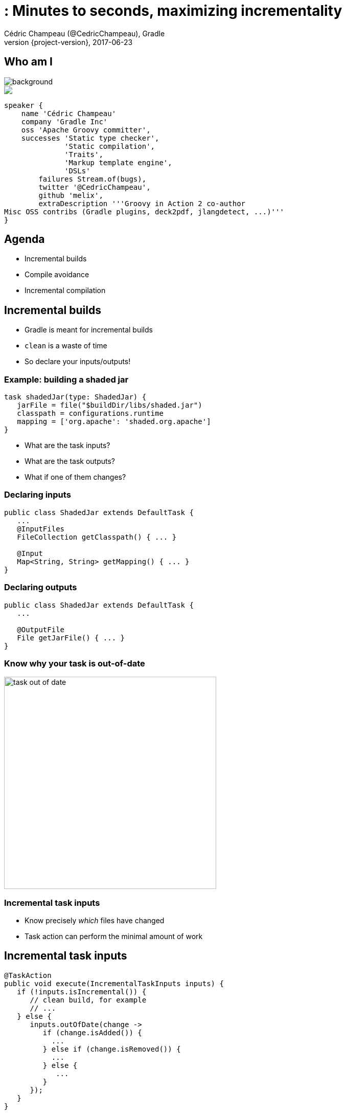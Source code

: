 = : Minutes to seconds, maximizing incrementality
Cédric Champeau (@CedricChampeau), Gradle
2017-06-23
:revnumber: {project-version}
:example-caption!:
ifndef::imagesdir[:imagesdir: images]
ifndef::sourcedir[:sourcedir: ../java]
:navigation:
:menu:
:status:
:title-slide-background-image: title.jpeg
:title-slide-transition: zoom
:title-slide-transition-speed: fast
:icons: font
 
== Who am I

image::nantes.jpg[background, size=cover]

++++
<style>
.asciinema-terminal.font-medium {
  font-size: 16px;
}
</style>

<div class="pictureWrapper">
   <div class="picture"><img src="images/mini-me.png"></div>
</div>

++++

[source,groovy]
----
speaker {
    name 'Cédric Champeau'
    company 'Gradle Inc'
    oss 'Apache Groovy committer',
    successes 'Static type checker',
              'Static compilation',
              'Traits',
              'Markup template engine',
              'DSLs'
        failures Stream.of(bugs),
        twitter '@CedricChampeau',
        github 'melix',
        extraDescription '''Groovy in Action 2 co-author
Misc OSS contribs (Gradle plugins, deck2pdf, jlangdetect, ...)'''
}
----

== Agenda

* Incremental builds
* Compile avoidance
* Incremental compilation

== Incremental builds

* Gradle is meant for incremental builds
* `clean` is a waste of time
* So declare your inputs/outputs!

=== Example: building a shaded jar

[source,groovy]
----
task shadedJar(type: ShadedJar) {
   jarFile = file("$buildDir/libs/shaded.jar")
   classpath = configurations.runtime
   mapping = ['org.apache': 'shaded.org.apache']
}
----

* What are the task inputs?
* What are the task outputs?
* What if one of them changes?

=== Declaring inputs

[source,java]
----
public class ShadedJar extends DefaultTask {
   ...
   @InputFiles
   FileCollection getClasspath() { ... }

   @Input
   Map<String, String> getMapping() { ... }
}
----

=== Declaring outputs

[source,java]
----
public class ShadedJar extends DefaultTask {
   ...

   @OutputFile
   File getJarFile() { ... }
}
----

=== Know why your task is out-of-date

image::task-out-of-date.png[height=415]

=== Incremental task inputs

* Know precisely _which_ files have changed
* Task action can perform the minimal amount of work

== Incremental task inputs

[source,java]
----
@TaskAction
public void execute(IncrementalTaskInputs inputs) {
   if (!inputs.isIncremental()) {
      // clean build, for example
      // ...
   } else {
      inputs.outOfDate(change ->
         if (change.isAdded()) {
           ...
         } else if (change.isRemoved()) {
           ...
         } else {
            ...
         }
      });
   }
}
----        

== Compile avoidance

=== Compile classpath leakage

[state=show-dep-graph0]
=== A typical dependency graph

++++
<div id="cy0" class="drawing"></div>

<script>
addDependencyGraph(0, function() {});
</script>

++++

[state=show-dep-graph1]
=== Cascading recompilation

++++
<div id="cy1" class="drawing"></div>

<script>
addDependencyGraph(1, function(cy) {
   var highlightNextEle = function(elts){     
       for (i=0; i<elts.length; i++) {
          elts[i].addClass('highlighted');
          var incomingEdges = elts[i].incomers('edge');
          (function(incomingEdges) {
             setTimeout(function() { 
                for (j=0; j<incomingEdges.length; j++) {
                   incomingEdges[j].addClass('highlighted');
                };
                highlightNextEle(incomingEdges.sources()); 
             }, 1000);
          })(incomingEdges);
       }
       
     
   };

   // kick off first highlight
   highlightNextEle(cy.$('#i'));
});
</script>

++++

[state=show-dep-graph2]
== Separating API and implementation

=== Example

[source,java]
----
import com.acme.model.Person;
import com.google.common.collect.ImmutableSet;
import com.google.common.collect.Iterables;

...

public Set<String> getNames(Set<Person> persons) {
   return ImmutableSet.copyOf(Iterables.transform(persons, TO_NAME))
}
----

=== Before Gradle 3.4

[source,groovy]
----
apply plugin: 'java'

dependencies {
   compile project(':model')
   compile 'com.google.guava:guava:18.0'
}
----

=== But...

[source,java]
----
// exported dependency
import com.acme.model.Person; 
// internal dependencies
import com.google.common.collect.ImmutableSet; 
import com.google.common.collect.Iterables;

...

public Set<String> getNames(Set<Person> persons) {
   return ImmutableSet.copyOf(
            Iterables.transform(persons, TO_NAME))
}
----

=== Starting from Gradle 3.4

[source,groovy]
----
// This component has an API and an implementation
apply plugin: 'java-library' 

dependencies {
   api project(':model')
   implementation 'com.google.guava:guava:18.0'
}
----

[state=show-dep-graph2]
=== Consequences on cascading

++++
<div id="cy2" class="drawing"></div>

<script>
addDependencyGraph(2, function(cy) {
   var api = cy.filter('edge[kind="api"]');
   for (i=0; i<api.length; i++) {
      api[i].addClass('api');
   }
});
</script>

++++

[state=show-dep-graph3]
=== Change to impl dependency

++++

<div id="cy3" class="drawing"></div>

<script>
addDependencyGraph(3, function(cy) {
   var api = cy.filter('edge[kind="api"]');
   for (i=0; i<api.length; i++) {
      api[i].addClass('api');
   }
   var highlightNextEle = function(elts){     
       for (i=0; i<elts.length; i++) {
          (function(node) {
             var incomingEdges = node.incomers('edge');
             (function(incomingEdges) {
                setTimeout(function() { 
                   node.addClass('highlighted');
                   for (j=0; j<incomingEdges.length; j++) {
                      incomingEdges[j].addClass('highlighted');
                      incomingEdges[j].source().addClass('highlighted');
                   };
                   //highlightNextEle(incomingEdges.sources()); 
                }, 1000);
             })(incomingEdges);
          })(elts[i]);
       }
       
     
   };

   // kick off first highlight
   highlightNextEle(cy.$('#i'));
});
</script>

++++

[state=show-dep-graph4]
=== Change to API dependency

++++

<div id="cy4" class="drawing"></div>

<script>
addDependencyGraph(4, function(cy) {
   var api = cy.filter('edge[kind="api"]');
   for (i=0; i<api.length; i++) {
      api[i].addClass('api');
   }
   var highlightNextEle = function(elts){     
       for (i=0; i<elts.length; i++) {
          (function(node) {
             var incomingEdges = node.incomers('edge[kind="api"]');
             (function(incomingEdges) {
                setTimeout(function() { 
                   node.addClass('highlighted');
                   for (j=0; j<incomingEdges.length; j++) {
                      incomingEdges[j].removeClass('api');
                      incomingEdges[j].addClass('highlighted');
                      incomingEdges[j].source().addClass('highlighted');
                   };
                   highlightNextEle(incomingEdges.sources()); 
                }, 1000);
             })(incomingEdges);
          })(elts[i]);
       }
       
     
   };

   // kick off first highlight
   highlightNextEle(cy.$('#h'));
});
</script>

++++


== Classpath snapshotting

[%step]
* Compute a hash of inputs
* If hash hasn't changed, task is up-to-date
* Is a compile classpath equivalent to runtime classpath?

=== Compile classpath

What does a *compiler* care about?

[%step]
* Input: jars, or class directories
* Jar: class files
* Class file: both API and implementation

=== Compile classpath

What we provide to the compiler

```
public class Foo {
    private int x = 123;
    
    public int getX() { return x; }
    public int getSquaredX() { return x * x; }
}
```

=== Compile classpath

What the compiler cares about:

```
public class Foo {
    public int getX()
    public int getSquaredX()
}
```

=== Compile classpath

But it could also be

```
public class Foo {
    public int getSquaredX()
    public int getX()
}
```

**only public signatures matter**

=== Compile classpath

[%step]
* Compute a hash of the signature of class : `aedb00fd`
* Combine hashes of all classes : `e45bdc17`
* Combine hashes of all input on classpath: `4500fc1`
* Result: hash of the compile classpath
* Only consists of what is _relevant_ to the `javac` compiler

=== Runtime classpath

What does the runtime care about?

=== Runtime classpath

What does the runtime care about:

```
public class Foo {
    private int x = 123;
    
    public int getX() { return x; }
    public int getSquaredX() { return x * x; }
}
```

At runtime, *everything* matters, from classes to resources.

=== Compile vs runtime classpath

In practice:

[source,java]
----
@InputFiles
@CompileClasspath
FileCollection getCompileClasspath() { ... }

@InputFiles
@Classpath
FileCollection getRuntimeClasspath() { ... }
----

=== Compile avoidance

* Gradle makes the difference
* Ignores irrelevant (non ABI) changes to compile classpath

[state=show-dep-graph5]
=== Consequences on cascading recompilations

++++

<div id="cy5" class="drawing"></div>

<script>
addDependencyGraph(5, function(cy) {
   var api = cy.filter('edge[kind="api"]');
   for (i=0; i<api.length; i++) {
      api[i].addClass('api');
   }
   var highlightNextEle = function(elts, depth){     
       if (depth>=1) { return; }
       for (i=0; i<elts.length; i++) {
          (function(node) {
             var incomingEdges = node.incomers('edge[kind="api"]');
             (function(incomingEdges) {
                setTimeout(function() { 
                   node.addClass('highlighted');
                   for (j=0; j<incomingEdges.length; j++) {
                      incomingEdges[j].removeClass('api');
                      incomingEdges[j].addClass('highlighted');
                      incomingEdges[j].source().addClass('highlighted');
                   };
                   highlightNextEle(incomingEdges.sources(), depth+1); 
                }, 1000);
             })(incomingEdges);
          })(elts[i]);
       }
       
     
   };

   // kick off first highlight
   highlightNextEle(cy.$('#h'), 0);
});
</script>

++++

=== Icing on the cake

* Upgrade a dependency from `1.0.1` to `1.0.2`
* If ABI hasn't changed, Gradle will _not_ recompile
* Even if the name of the jar is different (`mydep-1.0.1.jar` vs `mydep-1.0.2.jar`)
* Because only _contents_ matter


== Incremental compilation

* Given a set of source files
* Only compile the files which have changed...
* and their dependencies
* Language specific

=== Gradle has support for incremental compilation of Java

```
compileJava {
    //enable incremental compilation
    options.incremental = true
}
```

NOTE: Kotlin plugin implements its own incremental compilation

=== In practice

[source,java]
----
import org.apache.commons.math3.complex.Complex;

public class Library {
    public Complex someLibraryMethod() {
        return Complex.I;
    }
}
----

[%step]
* `Complex` is a dependency of `Library`
* if `Complex` is changed, we need to recompile `Library`
* if `ComplexUtils` is changed, no need to recompile

=== Gotcha

[source,java]
----
import org.apache.commons.math3.dfp.Dfp;

public class LibraryUtils {
   public static int getMaxExp() {
      return Dfp.MAX_EXP;
   }
}
----

[%step]
* `Dfp` is a dependency of `LibraryUtils`
* so if `MAX_EXP` changes, we should recompile `LibraryUtils`, right?

=== Wait a minute...

> `javap -v build/classes/java/main/LibraryUtils.class`

```
...
  public static int getMaxExp();
    descriptor: ()I
    flags: ACC_PUBLIC, ACC_STATIC
    Code:
      stack=1, locals=0, args_size=0
         0: ldc           #3                  // int 32768
         2: ireturn
```

* reference to `Dfp` is gone!
* compiler _inlines_ some constants
* JLS says compiler doesn't have to add the dependent class to constant pool

=== What Gradle does

[%step]
* Analyze all _bytecode_ of all classes
* Record which constants are used in which file
* Whenever a producer changes, check if a _constant_ changed
* If yes, recompile _everything_

== Variant aware dependency management

=== Producer vs consumer

[%step]
* A `consumer` _depends on_ a `producer`
* There are multiple requirements
** What is required to compile against a `producer`?
** What is required at _runtime_ for a specific configuration?
** What artifacts does the producer offer?
** Is the `producer` a sub-project or an external component?

=== What do you need to compile against a component?

* Class files
* Can be found in different forms:
** class directories
** jars
** aars, ...

*Question*: do we need to build a jar of the producer if all we want is to compile against it?

=== Discriminate thanks to _usage_

[quote, Consumer]
____
Give me something that I can use to compile
____

=== Discriminate thanks to _usage_

[quote, Producer]
____
Sure, here's a jar
____

=== Discriminate thanks to _usage_

But we can be finer:

[quote, Producer]
____
Sure, here's a class directory
____

=== Discriminate thanks to _usage_

Or smarter:

[quote, Producer]
____
mmm, all I have is an AAR, but don't worry, I know how to transform it to something you can use for compile
____


=== The Java Library Plugin

* will provide consumers with a _class directory_ for compile
* will provide consumers with a _jar_ for runtime

As a consequence:

* only `classes` task will be triggerred when compiling
* `jar` (and therefore `processResources`) only triggerred when needed at runtime

=== Conclusion

Use the Java Library Plugin!

++++
<div id="chart"></div>
<script>
dependencyGraphs.push(function() {
   var chart = c3.generate({
       data: {
           rows: [
            ['Scenario','Maven 3.3.9','Gradle 3.3','Gradle 3.4'],
            ['Large project 1 change',20.80,13.10,1.30],
            ['Medium project 1 change',5.70,1.30,0.26],
            ['Multi project ABI-breaking change',26.80,15.80,3.30],
            ['Multi project ABI-compatible change',26.80,16.30,1.40]],
           type: 'bar',
           x: 'Scenario',
           labels: true
       },
       axis: {
           x: {
               type: 'category'
           },
           y: {
               label: 'seconds'
           }
       },
       legend: {
          position: 'right'
       }
   });
});
</script>
++++

[%notitle]
== Thanks
image::outro.jpeg[background, size=cover]
